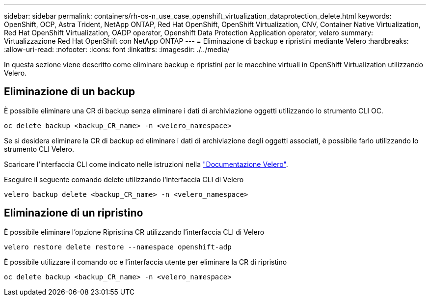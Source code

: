 ---
sidebar: sidebar 
permalink: containers/rh-os-n_use_case_openshift_virtualization_dataprotection_delete.html 
keywords: OpenShift, OCP, Astra Trident, NetApp ONTAP, Red Hat OpenShift, OpenShift Virtualization, CNV, Container Native Virtualization, Red Hat OpenShift Virtualization, OADP operator, Openshift Data Protection Application operator, velero 
summary: Virtualizzazione Red Hat OpenShift con NetApp ONTAP 
---
= Eliminazione di backup e ripristini mediante Velero
:hardbreaks:
:allow-uri-read: 
:nofooter: 
:icons: font
:linkattrs: 
:imagesdir: ./../media/


[role="lead"]
In questa sezione viene descritto come eliminare backup e ripristini per le macchine virtuali in OpenShift Virtualization utilizzando Velero.



== Eliminazione di un backup

È possibile eliminare una CR di backup senza eliminare i dati di archiviazione oggetti utilizzando lo strumento CLI OC.

....
oc delete backup <backup_CR_name> -n <velero_namespace>
....
Se si desidera eliminare la CR di backup ed eliminare i dati di archiviazione degli oggetti associati, è possibile farlo utilizzando lo strumento CLI Velero.

Scaricare l'interfaccia CLI come indicato nelle istruzioni nella link:https://velero.io/docs/v1.3.0/basic-install/#install-the-cli["Documentazione Velero"].

Eseguire il seguente comando delete utilizzando l'interfaccia CLI di Velero

....
velero backup delete <backup_CR_name> -n <velero_namespace>
....


== Eliminazione di un ripristino

È possibile eliminare l'opzione Ripristina CR utilizzando l'interfaccia CLI di Velero

....
velero restore delete restore --namespace openshift-adp
....
È possibile utilizzare il comando oc e l'interfaccia utente per eliminare la CR di ripristino

....
oc delete backup <backup_CR_name> -n <velero_namespace>
....